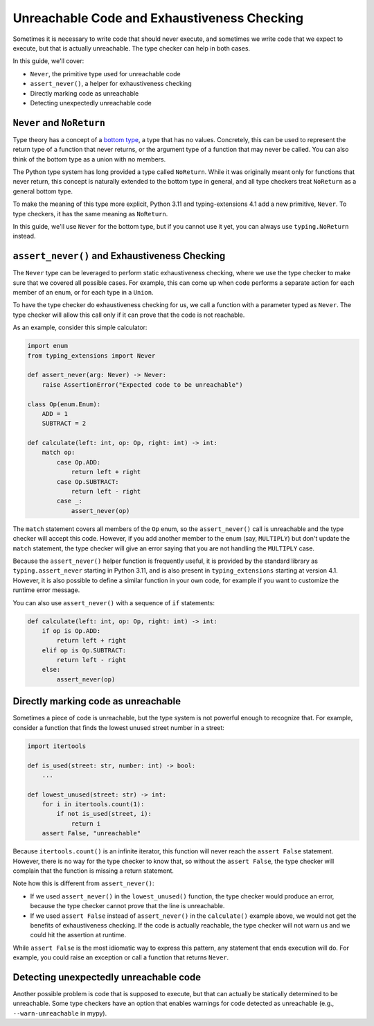 .. _unreachable:

********************************************
Unreachable Code and Exhaustiveness Checking
********************************************

Sometimes it is necessary to write code that should never execute, and
sometimes we write code that we expect to execute, but that is actually
unreachable. The type checker can help in both cases.

In this guide, we'll cover:

- ``Never``, the primitive type used for unreachable code
- ``assert_never()``, a helper for exhaustiveness checking
- Directly marking code as unreachable
- Detecting unexpectedly unreachable code

``Never`` and ``NoReturn``
==========================

Type theory has a concept of a
`bottom type <https://en.wikipedia.org/wiki/Bottom_type>`__,
a type that has no values. Concretely, this can be used to represent
the return type of a function that never returns, or the argument type
of a function that may never be called. You can also think of the
bottom type as a union with no members.

The Python type system has long provided a type called ``NoReturn``.
While it was originally meant only for functions that never return,
this concept is naturally extended to the bottom type in general, and all
type checkers treat ``NoReturn`` as a general bottom type.

To make the meaning of this type more explicit, Python 3.11 and
typing-extensions 4.1 add a new primitive, ``Never``. To type checkers,
it has the same meaning as ``NoReturn``.

In this guide, we'll use ``Never`` for the bottom type, but if you cannot
use it yet, you can always use ``typing.NoReturn`` instead.

``assert_never()`` and Exhaustiveness Checking
==============================================

The ``Never`` type can be leveraged to perform static exhaustiveness checking,
where we use the type checker to make sure that we covered all possible
cases. For example, this can come up when code performs a separate action
for each member of an enum, or for each type in a ``Union``.

To have the type checker do exhaustiveness checking for us, we call a
function with a parameter typed as ``Never``. The type checker will allow
this call only if it can prove that the code is not reachable.

As an example, consider this simple calculator:

.. code:: python

   import enum
   from typing_extensions import Never

   def assert_never(arg: Never) -> Never:
       raise AssertionError("Expected code to be unreachable")

   class Op(enum.Enum):
       ADD = 1
       SUBTRACT = 2

   def calculate(left: int, op: Op, right: int) -> int:
       match op:
           case Op.ADD:
               return left + right
           case Op.SUBTRACT:
               return left - right
           case _:
               assert_never(op)

The ``match`` statement covers all members of the ``Op`` enum,
so the ``assert_never()`` call is unreachable and the type checker
will accept this code. However, if you add another member to the
enum (say, ``MULTIPLY``) but don't update the ``match`` statement,
the type checker will give an error saying that you are not handling
the ``MULTIPLY`` case.

Because the ``assert_never()`` helper function is frequently useful,
it is provided by the standard library as ``typing.assert_never``
starting in Python 3.11,
and is also present in ``typing_extensions`` starting at version 4.1.
However, it is also possible to define a similar function in your own
code, for example if you want to customize the runtime error message.

You can also use ``assert_never()`` with a sequence of ``if`` statements:

.. code:: python

   def calculate(left: int, op: Op, right: int) -> int:
       if op is Op.ADD:
           return left + right
       elif op is Op.SUBTRACT:
           return left - right
       else:
           assert_never(op)

Directly marking code as unreachable
====================================

Sometimes a piece of code is unreachable, but the type system is not
powerful enough to recognize that. For example, consider a function that
finds the lowest unused street number in a street:

.. code:: python

   import itertools

   def is_used(street: str, number: int) -> bool:
       ...
 
   def lowest_unused(street: str) -> int:
       for i in itertools.count(1):
           if not is_used(street, i):
               return i
       assert False, "unreachable"

Because ``itertools.count()`` is an infinite iterator, this function
will never reach the ``assert False`` statement. However, there is
no way for the type checker to know that, so without the ``assert False``,
the type checker will complain that the function is missing a return
statement.

Note how this is different from ``assert_never()``:

- If we used ``assert_never()`` in the ``lowest_unused()`` function,
  the type checker would produce an error, because the type checker
  cannot prove that the line is unreachable.
- If we used ``assert False`` instead of ``assert_never()`` in the
  ``calculate()`` example above, we would not get the benefits of
  exhaustiveness checking. If the code is actually reachable,
  the type checker will not warn us and we could hit the assertion
  at runtime.

While ``assert False`` is the most idiomatic way to express this pattern,
any statement that ends execution will do. For example, you could raise
an exception or call a function that returns ``Never``.

Detecting unexpectedly unreachable code
=======================================

Another possible problem is code that is supposed to execute, but that
can actually be statically determined to be unreachable.
Some type checkers have an option that enables warnings for code
detected as unreachable (e.g., ``--warn-unreachable`` in mypy).
